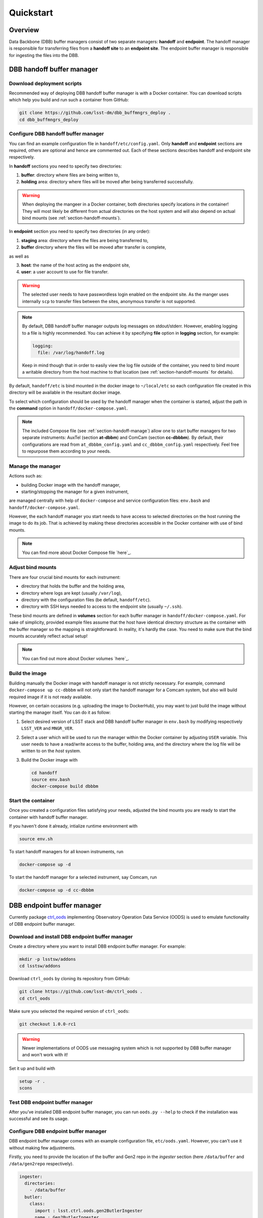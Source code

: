 ##########
Quickstart
##########

.. _section-overview:

Overview
========

Data Backbone (DBB) buffer managers consist of two separate managers:
**handoff** and **endpoint**.  The handoff manager is  responsible for
transferring files from a **handoff site** to an **endpoint site**.  The
endpoint buffer manager is responsible for ingesting the files into the DBB.

.. _section-handoff:

DBB handoff buffer manager
==========================

.. _section-handoff-download:

Download deployment scripts
---------------------------

Recommended way of deploying DBB handoff buffer manager is with a Docker
container.  You can download scripts which help you build and run such a
container from GitHub:

.. code-block:: bash

   git clone https://github.com/lsst-dm/dbb_buffmngrs_deploy .
   cd dbb_buffmngrs_deploy

.. _section-handoff-configuration:

Configure DBB handoff buffer manager
------------------------------------

You can find an example configuration file in ``handoff/etc/config.yaml``.
Only **handoff** and **endpoint** sections are required, others are optional
and hence are commented out.  Each of these sections describes handoff and
endpoint site respectively.

In **handoff** sections you need to specify two directories:

1. **buffer**: directory where files are being written to,
2. **holding** area: directory where files will be moved after being
   transferred successfully. 

.. warning::

   When deploying the mangeer in a Docker container, both directories specify
   locations *in* the container!  They will most likely be different from
   actual directories on the host system and will also depend on actual bind
   mounts (see :ref:`section-handoff-mounts`).

In **endpoint** section you need to specify two directories (in any order):

1. **staging** area: directory where the files are being transferred to,
2. **buffer** directory where the files will be moved after transfer is
   complete,

as well as

3. **host**: the name of the host acting as the endpoint site,
4. **user**: a user account to use for file transfer.

.. warning::

   The selected user needs to have passwordless login enabled on the endpoint
   site.  As the manger uses internally ``scp`` to transfer files between the
   sites, anonymous transfer is not supported.
   
.. note:: 

   By default, DBB handoff buffer manager outputs log messages on
   stdout/stderr.  However, enabling logging to a file is highly recommended.
   You can achieve it by specifying **file** option in **logging** section, for
   example:

   .. code-block::
   
      logging:
        file: /var/log/handoff.log

   Keep in mind though that in order to easily view the log file outside of the
   container, you need to bind mount a writable directory from the host machine
   to that location (see :ref:`section-handoff-mounts` for details).

By default, ``handoff/etc`` is bind mounted in the docker image to
``~/local/etc`` so each configuration file created in this directory will be
available in the resultant docker image.

To select which configuration should be used by the handoff manager when the
container is started, adjust the path in the **command** option in
``handoff/docker-compose.yaml``.

.. note::

   The included Compose file (see :ref:`section-handoff-manage`) allow one to
   start buffer managers for two separate instruments: AuxTel (section
   **at-dbbm**) and ComCam (section **cc-dbbbm**).  By default, their
   configurations are read from ``at_dbbbm_config.yaml`` and
   ``cc_dbbbm_config.yaml`` respectively.  Feel free to repurpose them
   according to your needs.

.. _section-handoff-manage:

Manage the manager
------------------

Actions such as:

* building Docker image with the handoff manager,
* starting/stopping the manager for a given instrument,

are managed centrally with help of ``docker-compose`` and service configuration
files: ``env.bash`` and ``handoff/docker-compose.yaml``.

However, the each handoff manager you start needs to have access to selected
directories on the host running the image to do its job.  That is achieved by
making these directories accessible in the Docker container with use of bind
mounts.

.. note::

   You can find more about Docker Compose file `here`_.

.. __: https://docs.docker.com/compose/compose-file/

.. _section-handoff-mounts:

Adjust bind mounts
------------------

There are four crucial bind mounts for each instrument:

* directory that holds the buffer and the holding area,
* directory where logs are kept (usually ``/var/log``),
* directory with the configuration files (be default, ``handoff/etc``).
* directory with SSH keys needed to access to the endpoint site (usually
  ``~/.ssh``).

These bind mounts are defined in **volumes** section for each buffer manager in
``handoff/docker-compose.yaml``.  For sake of simplicity, provided example
files assume that the host have identical directory structure as the container
with the buffer manager so the mapping is straightforward.  In reality, it's
hardly the case.  You need to make sure that the bind mounts accurately reflect
actual setup!

.. note::

   You can find out more about Docker volumes `here`_.

.. __: https://docs.docker.com/storage/volumes/

.. _section-handoff-building:

Build the image
---------------

Building manually the Docker image with handoff manager is not strictly
necessary.  For example, command ``docker-compose up cc-dbbbm`` will not only
start the handoff manager for a Comcam system, but also will build required
image if it is not ready available.

However, on certain occasions (e.g. uploading the image to DockerHub), you may
want to just build the image without starting the manager itself. You can do
it as follow:

#. Select desired version of LSST stack and DBB handoff buffer manager in
   ``env.bash`` by modifying respectively ``LSST_VER`` and ``MNGR_VER``. 

#. Select a user which will be used to run the manager within the Docker
   container by adjusting ``USER`` variable.  This user needs to have a
   read/write access to the buffer, holding area, and the directory where the
   log file will be written to on the *host* system.

#. Build the Docker image with

   .. code:: bash

      cd handoff
      source env.bash
      docker-compose build dbbbm

.. _section-handoff-starting:

Start the container
-------------------

Once you created a configuration files satisfying your needs, adjusted the bind
mounts you are ready to start the container with handoff buffer manager.

If you haven't done it already, intialize runtime environment with

.. code-block:: bash

   source env.sh

To start handoff managers for all known instruments, run

.. code-block:: bash

   docker-compose up -d

To start the handoff manager for a selected instrument, say Comcam, run

.. code-block:: bash

   docker-compose up -d cc-dbbbm

.. _section-endpoint:

DBB endpoint buffer manager
===========================

Currently package `ctrl_oods`_ implementing Observatory Operation Data Service
(OODS) is used to emulate functionality of DBB endpoint buffer manager.

.. _ctrl_oods: https://github.com/lsst-dm/ctrl_oods

.. _section-endpoint-download:

Download and install DBB endpoint buffer manager
------------------------------------------------

Create a directory where you want to install DBB endpoint buffer manager. For
example:

.. code-block:: bash

   mkdir -p lsstsw/addons
   cd lsstsw/addons

Download ``ctrl_oods`` by cloning its repository from GitHub:

.. code-block:: bash

   git clone https://github.com/lsst-dm/ctrl_oods .
   cd ctrl_oods

Make sure you selected the required version of ``ctrl_oods``:

.. code-block:: bash

   git checkout 1.0.0-rc1

.. warning::

   Newer implementations of OODS use messaging system which is not supported by
   DBB buffer manager and won't work with it!

Set it up and build with

.. code-block:: bash

   setup -r .
   scons

.. _section-endpoint-testing:

Test DBB endpoint buffer manager
--------------------------------

After you’ve installed DBB endpoint buffer manager, you can run ``oods.py
--help`` to check if the installation was successful and see its usage.

.. _section-endpoint-configuration:

Configure DBB endpoint buffer manager
-------------------------------------

DBB endpoint buffer manager comes with an example configuration file,
``etc/oods.yaml``.  However, you can't use it without making few adjustments.

Firstly, you need to provide the location of the buffer and Gen2 repo in the
*ingester* section (here ``/data/buffer`` and ``/data/gen2repo`` respectively).

.. code-block::

   ingester:
     directories:
       - /data/buffer
     butler:
       class:
         import : lsst.ctrl.oods.gen2ButlerIngester
         name : Gen2ButlerIngester
         repoDirectory: /data/gen2repo
       batchSize: 20
       scanInterval:
         <<: *interval
         seconds: 10

.. note::

   ``scanInterval`` indicates how often the manager will scan the buffer for
   new files.  While it's not required, you may set it to value you consider
   reasonable in your case.  You should left other options unchanged, unless
   you know what you're doing.

Finally, you need to disable file cleaner. You can achieve this by creating an
empty directory

.. code-block::

   mkdir /tmp/empty

and updating *cacheCleaner* section accordingly

.. code-block::

   cacheCleaner:
     directories:
       - /tmp/empty
     scanInterval:
       <<: *interval
       seconds: 30
     filesOlderThan:
       <<: *interval
       days: 30 
     directoriesEmptyForMoreThan:
       <<: *interval
       days: 1

.. note::

   For initial version of the manager, the intent is to use OODS "as is".
   However, OODSs' goal is slightly different comparing to DBB ingest service.
   As a result, it removes periodically files it considers obsolete from the
   Gen2 repo.  This "workaround" will not be necessary in the future.

.. _section-dbbis-setup:

Set up DBB endpoint buffer manager
----------------------------------

Before you can start DBB endpoint buffer manager, you need to set up LSST stack
and ``ctrl_oods``.  

Let the locations where the stack and ``ctrl_oods`` are installed be defined by
environmental variables ``LSSTSW`` and ``ADDONSW`` respectively, e.g.,

.. code-block::

   export LSSTSW="/software/lsstsw/stack"
   export ADDONSW="/software/lsstsw/addons"

Then you can set LSST stack up with

.. code-block::

   source ${LSSTSW}/loadLSST.bash
   setup lsst_distrib
   # or setup lsst_distrib -t <tag, e.g., w_2020_09>

If needed, setup other special versions of packages, e.g., 

.. code-block::

   setup -j obs_lsst -t <tag>
   # or cd /to/my/build/of/package; setup -j -r .

Finally, set up ``ctrl_oods`` itself

.. code-block::

   setup -j -r ${ADDONSW}/ctrl_oods

.. note::

   For conveniece, you may want to set ``LSSTSW`` and ``ADDONSW`` variables in
   your ``.bashrc`` and then run ``source ~/.bashrc`` or open a new terminal
   for changes to take effect.

.. _section-endpoint-running:

Start DBB endpoint buffer manager
---------------------------------

The repository you cloned contains a helping script, ``bin/start_oods.sh``
which simplifies starting DBB endpoint buffer manager.  Copy it to a location
searched by shell for executables (e.g. ``$HOME/bin`` on Centos)

.. code-block::

   cp bin/start_oods.sh $HOME/bin

Then you can start DBB ingest service with

.. code-block::

   start_oods.sh oods.yaml
   
where ``oods.yaml`` is the configuration file you prepared in :ref:`previous
step <section-dbbis-configuration>`.

.. note::

   By default, the all messages are logged to ``/var/log/oods.log``. You can
   changed the defult location using ``-l`` option. Run ``start_oods.sh -h``
   for help.
